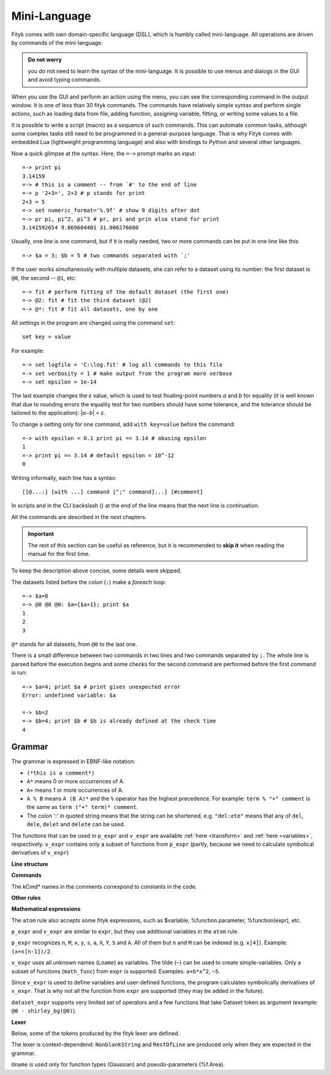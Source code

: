 .. _lang:

Mini-Language
#############

Fityk comes with own domain-specific language (DSL), which is humbly
called mini-language. All operations are driven by commands of the
mini-language.

.. admonition:: Do not worry

   you do not need to learn the syntax of the mini-language.
   It is possible to use menus and dialogs in the GUI
   and avoid typing commands.

When you use the GUI and perform an action using the menu,
you can see the corresponding command in the output window.
It is one of less than 30 fityk commands. The commands have relatively
simple syntax and perform single actions, such as loading data from file,
adding function, assigning variable, fitting, or writing some values to a file.

It is possible to write a script (macro) as a sequence of such
commands. This can automate common tasks, although some complex tasks
still need to be programmed in a general-purpose language.
That is why Fityk comes with embedded Lua (lightweight programming language)
and also with bindings to Python and several other languages.

Now a quick glimpse at the syntax. Here, the ``=->`` prompt marks an input::

  =-> print pi
  3.14159
  =-> # this is a comment -- from `#' to the end of line
  =-> p '2+3=', 2+3 # p stands for print
  2+3 = 5
  =-> set numeric_format='%.9f' # show 9 digits after dot
  =-> pr pi, pi^2, pi^3 # pr, pri and prin also stand for print
  3.141592654 9.869604401 31.006276680

Usually, one line is one command, but if it is really needed,
two or more commands can be put in one line like this::

  =-> $a = 3; $b = 5 # two commands separated with `;'

If the user works simultaneously with multiple datasets, she can refer to
a dataset using its number: the first dataset is ``@0``, the second -- ``@1``,
etc::

  =-> fit # perform fitting of the default dataset (the first one)
  =-> @2: fit # fit the third dataset (@2)
  =-> @*: fit # fit all datasets, one by one

All settings in the program are changed using the command ``set``::

  set key = value

For example::

  =-> set logfile = 'C:\log.fit' # log all commands to this file
  =-> set verbosity = 1 # make output from the program more verbose
  =-> set epsilon = 1e-14

The last example changes the *ε* value, which is used to test floating-point
numbers *a* and *b* for equality (it is well known that due to rounding
errors the equality test for two numbers should have some tolerance,
and the tolerance should be tailored to the application): \|\ *a−b*\ | < *ε*.

To change a setting only for one command, add ``with key=value`` before
the command::

  =-> with epsilon = 0.1 print pi == 3.14 # abusing epsilon
  1
  =-> print pi == 3.14 # default epsilon = 10^-12
  0

.. highlight:: none

Writing informally, each line has a syntax::

  [[@...:] [with ...] command [";" command]...] [#comment]

In scripts and in the CLI backslash (\) at the end of the line means
that the next line is continuation.

All the commands are described in the next chapters.

.. important::

  The rest of this section can be useful as reference, but it is recommended
  to **skip it** when reading the manual for the first time.

To keep the description above concise, some details were skipped.

The datasets listed before the colon (``:``) make a *foreach* loop::

   =-> $a=0
   =-> @0 @0 @0: $a={$a+1}; print $a
   1
   2
   3

``@*`` stands for all datasets, from ``@0`` to the last one.


There is a small difference between two commands in two lines and two commands
separated by ``;``.
The whole line is parsed before the execution begins and some checks
for the second command are performed before the first command is run::

   =-> $a=4; print $a # print gives unexpected error
   Error: undefined variable: $a

   =-> $b=2
   =-> $b=4; print $b # $b is already defined at the check time
   4


Grammar
=======

The grammar is expressed in EBNF-like notation:

* ``(*this is a comment*)``
* ``A*`` means 0 or more occurrences of A.
* ``A+`` means 1 or more occurrences of A.
* ``A % B`` means ``A (B A)*`` and the ``%`` operator has the highest
  precedence. For example: ``term % "+" comment`` is the same as
  ``term ("+" term)* comment``.
* The colon ':' in quoted string means that the string can be shortened, e.g.
  ``"del:ete"`` means that any of ``del``, ``dele``, ``delet`` and ``delete``
  can be used.

The functions that can be used in ``p_expr`` and ``v_expr`` are available
:ref:`here <transform>` and :ref:`here <variables>`, respectively.
``v_expr`` contains only a subset of functions from ``p_expr`` (partly,
because we need to calculate symbolical derivatives of ``v_expr``)

**Line structure**

.. productionlist::
   line: [`statement`] [`comment`]
   statement: [Dataset+ ":"] [`with_opts`] `command` % ";"
   with_opts: "w:ith" (Lname "=" `value`) % ","
   comment: "#" AllChars* 

**Commands**

The kCmd* names in the comments correspond to constants in the code.

.. productionlist::
   command: (
    : "deb:ug" RestOfLine              | (*kCmdDebug*)
    : "def:ine" `define`                 | (*kCmdDefine*)
    : "del:ete" `delete`                 | (*kCmdDelete*)
    : "del:ete" `delete_points`          | (*kCmdDeleteP*)
    : "e:xecute" `exec`                  | (*kCmdExec*)
    : "f:it" `fit`                       | (*kCmdFit*)
    : "g:uess" `guess`                   | (*kCmdGuess*)
    : "i:nfo" `info_arg` % "," [`redir`]   | (*kCmdInfo*)
    : "l:ua" RestOfLine                | (*kCmdLua*)
    : "=" RestOfLine                   | (*kCmdLua*)
    : "pl:ot" [`range`] [`range`] Dataset* [`redir`] | (*kCmdPlot*)
    : "p:rint" `print_args` [`redir`]      | (*kCmdPrint*)
    : "quit"                           | (*kCmdQuit*)
    : "reset"                          | (*kCmdReset*)
    : "s:et" (Lname "=" `value`) % ","   | (*kCmdSet*)
    : "sleep" `expr`                     | (*kCmdSleep*)
    : "title" "=" `filename`             | (*kCmdTitle*)
    : "undef:ine" Uname % ","          | (*kCmdUndef*)
    : "use" Dataset                    | (*kCmdUse*)
    : "!" RestOfLine                   | (*kCmdShell*)
    : Dataset "<" `load_arg`             | (*kCmdLoad*)
    : Dataset "=" `dataset_expr`         | (*kCmdDatasetTr*)
    : Funcname "=" `func_rhs`            | (*kCmdNameFunc*)
    : `param_lhs` "=" `v_expr`             | (*kCmdAssignParam*)
    : Varname "=" `v_expr`               | (*kCmdNameVar*)
    : `model_id` ("="|"+=") `model_rhs`    | (*kCmdChangeModel*)
    : (`p_attr` "[" `expr` "]" "=" `p_expr`) % "," | (*kCmdPointTr*)
    : (`p_attr` "=" `p_expr`) % ","        | (*kCmdAllPointsTr*)
    : "M" "=" `expr`                     ) (*kCmdResizeP*)

**Other rules**

.. productionlist::
   define: Uname "(" (Lname [ "=" `v_expr`]) % "," ")" "="
         :    ( `v_expr` |
         :      `component_func` % "+" |
         :      "x" "<" `v_expr` "?" `component_func` ":" `component_func`
         :    )
   component_func: Uname "(" `v_expr` % "," ")"
   delete: (Varname | `func_id` | Dataset | "file" `filename`) % ","
   delete_points: "(" `p_expr` ")"
   exec: `filename` |
       : "!" RestOfLine |
       : "=" RestOfLine
   fit: [Number] [Dataset*] |
      : "undo" |
      : "redo" |
      : "history" Number |
      : "clear_history"
   guess: [Funcname "="] Uname ["(" (Lname "=" `v_expr`) % "," ")"] [`range`]
   info_arg: ...TODO
   print_args: [("all" | ("if" `p_expr` ":")]
             : (`p_expr` | QuotedString | "title" | "filename") % ","
   redir: (">"|">>") `filename`
   value: (Lname | QuotedString | `expr`) (*value type depends on the option*)
   model_rhs: "0" |
            : `func_id` |
            : `func_rhs` |
            : `model_id` |
            : "copy" "(" `model_id` ")" 
   func_rhs: Uname "(" ([Lname "="] `v_expr`) % "," ")" |
           : "copy" "(" `func_id` ")"
   load_arg: `filename` Lname* |
           : "."
   p_attr: ("X" | "Y" | "S" | "A")
   model_id: [Dataset "."] ("F"|"Z")
   func_id: Funcname |
          : `model_id` "[" Number "]"
   param_lhs: Funcname "." Lname |
            : `model_id` "[" (Number | "*") "]" "." Lname
   var_id: Varname |
         : `func_id` "." Lname
   range: "[" [`expr`] ":" [`expr`] "]"
   filename: QuotedString | NonblankString

**Mathematical expressions**

.. productionlist::
   expr: expr_or ? expr_or : expr_or
   expr_or: expr_and % "or"
   expr_and: expr_not % "and"
   expr_not: "not" expr_not | comparison
   comparison: arith % ("<"|">"|"=="|">="|"<="|"!=")
   arith: term % ("+"|"-")
   term: factor % ("*"|"/")
   factor: ('+'|'-') factor | power
   power: atom ['**' factor]
   atom: Number | "true" | "false" | "pi" |
       : math_func | braced_expr | ?others?
   math_func: "sqrt" "(" expr ")" |
            : "gamma" "(" expr ")" |
            :  ...
   braced_expr: "{" [Dataset+ ":"] `p_expr` "}"

The ``atom`` rule also accepts some fityk expressions, such as $variable,
%function.parameter, %function(expr), etc.

``p_expr`` and ``v_expr`` are similar to ``expr``,
but they use additional variables in the ``atom`` rule.

``p_expr`` recognizes ``n``, ``M``, ``x``, ``y``, ``s``, ``a``, ``X``, ``Y``,
``S`` and ``A``. All of them but ``n`` and ``M`` can be indexed
(e.g.  ``x[4]``).  Example: ``(x+x[n-1])/2``.

``v_expr`` uses all unknown names (``Lname``) as variables. The tilde (``~``)
can be used to create simple-variables.
Only a subset of functions (``math_func``) from ``expr`` is supported.
Examples: ``a+b*x^2``, ``~5``.

Since ``v_expr`` is used to define variables and user-defined functions,
the program calculates symbolically derivatives of ``v_expr``.
That is why not all the function from ``expr`` are supported
(they may be added in the future).

``dataset_expr`` supports very limited set of operators and a few functions
that take Dataset token as argument (example: ``@0 - shirley_bg(@0)``).

**Lexer**

Below, some of the tokens produced by the fityk lexer are defined.

The lexer is context-dependend: ``NonblankString`` and ``RestOfLine``
are produced only when they are expected in the grammar.

``Uname`` is used only for function types (Gaussian)
and pseudo-parameters (%f.Area).

.. productionlist::
   Dataset: "@"(Digit+|"+"|"*")
   Varname: "$" Lname
   Funcname: "%" Lname
   QuotedString: "'" (AllChars - "'")* "'"
   Lname: (LowerCase | "_") (LowerCase | Digit | "_")*
   Uname: UpperCase AlphaNum+
   Number: ?number read by strtod()?
   NonblankString: (AllChars - (WhiteSpace | ";" | "#" ))*
   RestOfLine: AllChars*

